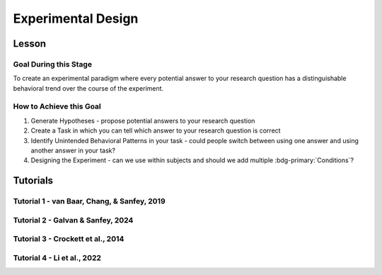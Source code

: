 Experimental Design
***********

Lesson
================

.. article-info::
    :avatar: UCLA_Suit.jpg
    :avatar-link: https://www.decisionneurosciencelab.com/elijahgalvan
    :author: Elijah Galvan
    :date: September 1, 2023
    :read-time: 3 min read
    :class-container: sd-p-2 sd-outline-muted sd-rounded-1

Goal During this Stage
---------------

To create an experimental paradigm where every potential answer to your research question has a distinguishable behavioral trend over the course of the experiment.

How to Achieve this Goal
--------------

1. Generate Hypotheses - propose potential answers to your research question
2. Create a Task in which you can tell which answer to your research question is correct
3. Identify Unintended Behavioral Patterns in your task - could people switch between using one answer and using another answer in your task?
4. Designing the Experiment - can we use within subjects and should we add multiple :bdg-primary:`Conditions`?

.. _Fehr & Schmidt, 1999: https://www.jstor.org/stable/2586885
.. _Güth, Huck, & Ockenfels, 1996: https://watermark.silverchair.com/ej0593.pdf?token=AQECAHi208BE49Ooan9kkhW_Ercy7Dm3ZL_9Cf3qfKAc485ysgAAArwwggK4BgkqhkiG9w0BBwagggKpMIICpQIBADCCAp4GCSqGSIb3DQEHATAeBglghkgBZQMEAS4wEQQM0kS3Uly_ObRPbcUAAgEQgIICbzUl-Dos5GklEcqxw3kQB8LTHgDSppBeGwY9tARYQOfzMyZMtCD6GIZyKM1abYRWbpvvGPa-ijL1fTgY9pFGgsB0hEJy8llt36vmRyhDfYc6BXymuM41E5Ej6KLjAcLmPzem-lbO98lYsTM4fc6yYeOrKnSSoMOH17nWdsP5tOjj2AxgcQ1gDsrG5Zjlfajm2TJI5Q53NmyVIdE9CAN60Y1IaGpI3IRjw9V9m7aq-XRjVc5e10sitM7eBxLofayNPADkq7qychLu_KZSv6YPgWMGSaKmx9GOOy2j9t9QJdFv-56Nnqos1tQ4-s9AOA4U-SUvlQz6WDImyahqB7wZuRID2CBztVPPU8cPGxEAPvo92-IFs9h1VXB-oi-Yjvsf59ziuKg8456DIjaBxsSyZWE6zbrVyJ3Xhv26JSAml-3xflrr5mSzZ7J3qK6RxiGRKzI9LxAJvA6mCmjT0OdbybVm8Va6Y1tyVuLFSZhRKICHoFdSkze2HcKfDHOZQhtckF5OHuZfqlfjs5sJxZNnjz0l3r25iNq0sjat4VWa_us6NHqkobvSetsXAL_A8JdO7sHoJYfw0XA8PpWhcJ3ygxgt2H9fjkh0UnBqVgnewoEyzzHUNHRQXXE1wJACsixq3K6ZM_WcuXJhr2fjJLybjf0SXxFKrfRXkwGeBCX8F6lyuBX2uvlGfaebhbuOzbFoJ1-HHnRP8YW0rLF-ZMkqXvQNvZougiLpx9fya2PMnaCZdvir7HYOflbz-tb-9XYG7tgF3LisM1f1-900xZ-zzr6LaeKRMPTpGZEOC6-RfR8kjKUH8EXunTOPM7KQNDtq

Tutorials
================

Tutorial 1 - van Baar, Chang, & Sanfey, 2019
-------------------

.. dropdown:: Generate Hypotheses

    Well, we already know that some people do not reciprocate trust in single-shot interactions so let's jot down ``Greed`` as our first proposed answer. 

    1. Greed

    However, most people do reciprocate trust so what explanations may we propose for this? 
    Well, traditional thought on the matter has been in favor of the explanation provided by inequity-aversion (see `Fehr & Schmidt, 1999`_ for the initial formulation of this inequity-aversion utility model).
    In other words, people value being objectively fair which leads them to reciprocate trust in the context of the 1-shot Trust Game - let's add ``Inequity Aversion`` to our list. 

    2. Inequity Aversion

    However, we also know that when people do not behave in a way that is inequity-averse when they have the opportunity to appear fair while actually being selfish in the Ultimatum Game (`Güth, Huck, & Ockenfels, 1996`_).
    Thus, rather than actually being fair, it could be the case that people reciprocate trust because they want to avoid feeling guilty for betraying the Investor's trust. 
    So, let's also add ``Guilt Aversion`` to our list as well. 

    3. Guilt Aversion. 

    Nice, we have 3 explanations - can you think of any more? 
    Well I can't and neither could the authors so let's proceed with these answers. 

.. dropdown:: Create a Task

    We are interested in reciprocity of trust - this tells us we should most likely use the Trust Game as our task. So we've checked the ``Identify a psychologically relevant task`` box.
    So, working under this logic, we should now identify if any of our plausible answers predict the same behavior in the Trust Game. 

    Well, Greed is certainly distinct from the other 2 - greedy people don't reciprocate and the others do. 
    However, Inequity Aversion and Guilt Aversion lead to quite similar predictions: Inequity Aversion leads to people giving around half, as does Guilt Aversion since Trustees generally believe that Investors expect to receive half of the multiplied investment back. 

    So the question now is: *How do we make Inequity Aversion and Guilt Aversion have different patterns of behavior in the Trust Game?* 
    Well clearly we have to create situations where returning half of the multiplied investment (predicted by Inequity Aversion) does not result in Investors believing that they received half of the multiplied investment back (Guilt Aversion). 
    So now the solution is more apparent: we have to manipulate Investors' beliefs about how much the multiplied investment is and since the Investor determined the investment amount, we must manipulate their beliefs about the Multiplier such that it does not match the actual Multiplier.  
    We'll tell the Investor that the Multiplier is 4: the Trustee will believe that they should expect to receive half of 4 times the what they invested (i.e 2 times what they invested). 
    However, behind the Investor's back, we'll tell the Trustee that 1) the Multiplier is either 2, 4, or 6 and 2) the Investor always believes that the Multiplier is 4. 

    So let's recap: 
    
    * When the Multiplier is 2 the Trustee believes the Investor expects the Trustee to return 2 times what the Investor invested - all of the money that the Trustee has
    * When the Multiplier is 4 the Trustee believes the Investor expects the Trustee to return 2 times what the Investor invested - half of the money that the Trustee has
    * When the Multiplier is 6 the Trustee believes the Investor expects the Trustee to return 2 times what the Investor invested - a third of the money that the Trustee has

    In all situations, it is Inequity Averse to return half of the money that the Trustee has. 
    However, when the Multiplier is 2 or 6, it is Guilt Averse to return all or a third of the money that the Trustee has. So we've checked the ``Hypothesized accounts produce distinct patterns of behavior`` box.

.. dropdown:: Identify Unintended Behavioral Patterns

    So we've created a task that *would* elicit behaviorally distinct patterns for each of Greed, Inequity Averson, and Guilt Aversion if such differences indeed exist. 
    However, we have to think critically now about any additional substantial behavioral differences which might arise. 
    This might seem like a daunting task but we've already dismissed the possibility that there are other patterns of behavior *within* each condition. 

    So what's left to consider is only other patterns of behavior *between* conditions, namely:

    * People switch between Inequity Aversion when the Mutliplier is 2 and Guilt Aversion when the Multiplier is 6 (choosing the norm which prescribes returning less)

    We already know that people are motivated by material self-interest and affirmation of their moral virtue so it seems reasonable to think that they would be Morally Opportunistic - behaving prosocially in whatever way is most convenient. 
    It's also possible that people switch between Inequity Aversion when the Mutliplier is 6 and Guilt Aversion when the Multiplier is 2 (choosing the norm which prescribes returning more) or either of these and Greed, but it's not as plausible an explanation. 
    Anyway, now that we've identified potentially unintended behavioral patterns we have to ask ourselves if these would be psychologically meaningful and interesting or psychologically meaningless and uninteresting. 

    The answer here is clearly yes: if people's motive to reciprocate changes depending on the situation this is psychologically meaningful and therefore interesting. 
    Thus, we will keep the current design as is. 
    We will also keep in mind that Moral Opportunism seems a relatively likely behavioral pattern which is psychologically compelling and relates to the plausible answers we have identified for our question. 

.. dropdown:: Design the Experiment

    So we've accomplished our goal for creating a task and we're happy with it, but now we need to decide if we should use a within-subjects or between-subjects design. 
    In all situations that I can conceive of, you should use a within-subjects design but let's think this out here for the sake of punctuality. 
    We are seeing what motivates people to reciprocate trust by manipulating Investors' expectations, so does it make sense that we only expose them to one condition? 
    If we only expose them to one condition, we cannot see how their reciprocation behavior changes as a function of the Investors' expectations relative to what is equitable, so no. 
    This would certainly be pointless - we'll stick with a within-subjects design.

    Do you want to add any additional manipulations (i.e. pharmacological, affective, etc.)?
    The research question doesn't demand it in this instance so let's say no. 
    However, at this stage if you did have such a manipulation, would you be more confident in your results if you varied this manipulation within-or-between-subjects? 
    If you favor between-subjects, are the additional costs justified? 

    So now how many trials? 
    This one's a tough one to answer and I honestly can't give a compelling, statistically well-founded answer. 
    More is always better until it isn't, meaning it's always good to have as many trials as you can while having the subject still engaged in your task. 
    Here, they opted for 80 which is quite a lot of trials. 
    They could have certainly done this with 60 trials (they had 40 trials with the Multiplier as 4 and 20 each with the Multiplier as 2 and 6). 
    Generally, you can feel quite safe with 20 trials per condition but, having worked with the data, I can say that they could have been fine with as few as 10 trials per condition though I will only recommend a minimum of 20 per condition.

Tutorial 2 - Galvan & Sanfey, 2024
-------------------

.. dropdown:: Generate Hypotheses

    We think that there are three norms which characterize how benefit from redistribution can (or not) play a role in redistribution decisions. 
    The first would be principled support for redistribution - irrespective of whether you gain or lose from redistribution you support it.

    1. Equality-seeking

    Next would be the inverse, or principled opposition to redistribution - irrespective of whether you gain or lose from redistribution you oppose it.

    2. Equity-seeking

    Last would be self-interest - you support redistribution when it benefits you and oppose it when you lose from it.

    3. Payout-Maximization

    These are 3 explanations and there is a possibility of a fourth wherein one opposes redistribution when it benefits them and supports it when it hurts them. 
    However, let's exclude this for now: previous research gives us no reason to think that people would do this. 
    We'll keep this fourth norm in mind in the event that we find ourselves missing explanatory power.

.. dropdown:: Create a Task

    We are looking a (re-)distributive norms so we should start from a task that is used to study the distribution of resources: the Dictator Game. 
    However, in the standard Dictator Game, the Dictator makes a distribution decision, not a redistribution decision. 
    So, we need to manipulate the task so the resources are already distributed and the Dictator has to change this redistribution. 
    Also, we have aspirations to study societal redistribution, not interpersonal redistribution: thus, the 2 player design of the Dictator Game is inappropriate and we should have more people. 
    
    In order rectify both of these shortcomings, we'll propose the Redistribution Game. 
    The Redistribution Game will be played by 10 people, with 100 tokens distributed between these people. 
    The Dictator will get the chance to redistribute this money: now, we need to determine how to do this. 
    Either the Dictator can move money between players directly or the Dictator can apply something which resembles a uniform tax rate to determine redistribution. 
    The second option is much simpler for Dictators to do, so let's go with that - nice, our task is designed! 
    So we've checked the ``Identify a psychologically relevant task`` box.
    So, working under this logic, we should now identify if any of our plausible answers predict the same behavior in the Redistribution Game.

    The answer for *Equity-seeking* and *Equality-seeking* is clearly yes: both norms indicate that you should select a certain tax rate (0% or 100%). 
    So what about *Payout-Maximization*? 
    This is a bit trickier - we have to ensure that Dictator's economic status changes across :bdg-primary:`Trials` - in some trials they have to stand to benefit and in others they have to stand to lose. 
    So, we'll design our :bdg-primary:`Trial Set` around this - since the number of tokens is always 100, we'll give the :bdg-success:`Subject` a different number of tokens each time. 
    So we've checked the ``Hypothesized accounts produce distinct patterns of behavior`` box.
    
    Here, we're going to have to be careful to ensure that our :bdg-primary:`Trial Set` doesn't tip :bdg-success:`Subjects` off - there should be a lot of ways that 100 tokens can be divided between 10 people. 
    Thus, if there are always the same number of tokens allocated to each other player, our task won't be believable. 
    We'll keep that in mind for later.

.. dropdown:: Identify Unintended Behavioral Patterns

    Couldn't identify any unintended behavior.

.. dropdown:: Design the Experiment

    We'll want a within-subjects design. 

    What about manipulations? 
    Well, previous research suggests that the (perceived) cause of inequality is really a powerful factor in determining redistribution preferences. 
    So, if we allocate the 100 tokens based on different attributes, we can study this! 
    Let's do that - we'll study how redistributive preferences change across :bdg-primary:`Conditions` as well, where these are the cause of inequality. 
    Our causes of inequality will be merit (earned advantages), entitlement (unearned advantages), corruption (stolen advantages), and luck. 
    These should be manipulated within-subjects as well. 

    We'll do 20 trials per :bdg-primary:`Condition`, following the lead of tutorial 1.

Tutorial 3 - Crockett et al., 2014
-------------------

.. dropdown:: Generate Hypotheses
    
    1. People are more willing to harm others for money than themselves 
    2. People are more willing to harm themselves for money than others
    3. People are equally willing to harm themselves and others

.. dropdown:: Create a Task

    We are interested in a task which concerns the distribution of resources: namely harm and money. 
    We'll operationalize harm in terms of shocks - these can be ethically administered and cause discomfort that (nearly all) subjects will be very averse to. 
    To study this distribution decision, we should consider using the Dictator Game. 
    Here, we might think give subjects and endowment of money and shocks that need to be distributed between themselves and the other person. 
    However, such a design would not let us tap into a willingness-to-harm tradeoff since it requires that a fixed amount of money and shocks be distributed. 
    We want there to be an explicit tradeoff: more shocks equals more money - the simplest way to do this would be to give subjects a choice between A) less money, less shocks and B) more money, more shocks.
    Thus, we'll vary the recipient of the shocks across conditions - sometimes the subject receives the shocks and sometimes someone else does.
    Across trials, we'll vary how much more shocks and money option B has. 
    Importantly, the subject will always receive the money and they will always make the choice to subject either themselves or someone else to the shocks. 
    Further, we will assign a default choice which they will have to opt out of by choosing the alternative.

.. dropdown:: Identify Unintended Behavioral Patterns

    Our hypotheses capture all of the possibile behavioral patterns across conditions. 
    Either harm-aversion for oneself is greater-than, less-than, or equal to harm-aversion for others. 
    However, since we're assigning a default value (i.e. the decision which will be made unless the subject chooses the alternative) we introduce some important psychological factors that must be accounted for. 
    Namely, the endowment effect: if we're giving someone a package of shocks and money that will receive unless they choose to select the alternative, they may feel some ownership over this package of shocks and money. 
    Thus, choosing the alternative may induce the feeling of losing out on whatever is better about the default: losing out on fewer shocks or more money. 
    Therefore, we need to account for potential loss-aversion effects in our model.

.. dropdown:: Design the Experiment

    We'll want a within-subjects design - varying the recipient of the shocks across :bdg-primary:`Conditions`.

Tutorial 4 - Li et al., 2022
-------------------

.. dropdown:: Generate Hypotheses

.. dropdown:: Create a Task

.. dropdown:: Identify Unintended Behavioral Patterns

.. dropdown:: Design the Experiment